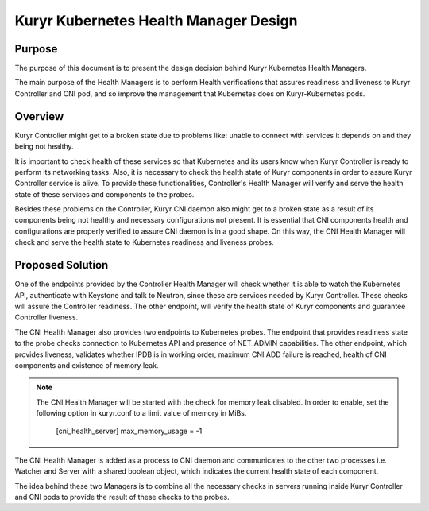 ..
      This work is licensed under a Creative Commons Attribution 3.0 Unported
      License.

      http://creativecommons.org/licenses/by/3.0/legalcode

      Convention for heading levels in Neutron devref:
      =======  Heading 0 (reserved for the title in a document)
      -------  Heading 1
      ~~~~~~~  Heading 2
      +++++++  Heading 3
      '''''''  Heading 4
      (Avoid deeper levels because they do not render well.)

======================================
Kuryr Kubernetes Health Manager Design
======================================


Purpose
-------
The purpose of this document is to present the design decision behind
Kuryr Kubernetes Health Managers.

The main purpose of the Health Managers is to perform Health verifications that
assures readiness and liveness to Kuryr Controller and CNI pod, and so improve
the management that Kubernetes does on Kuryr-Kubernetes pods.

Overview
--------

Kuryr Controller might get to a broken state due to problems like:
unable to connect with services it depends on and they being not healthy.

It is important to check health of these services so that Kubernetes and
its users know when Kuryr Controller is ready to perform its networking
tasks. Also, it is necessary to check the health state of Kuryr components in
order to assure Kuryr Controller service is alive. To provide these
functionalities, Controller's Health Manager will verify and serve the health
state of these services and components to the probes.

Besides these problems on the Controller, Kuryr CNI daemon also might get to a
broken state as a result of its components being not healthy and necessary
configurations not present. It is essential that CNI components health and
configurations are properly verified to assure CNI daemon is in a good shape.
On this way, the CNI Health Manager will check and serve the health state to
Kubernetes readiness and liveness probes.

Proposed Solution
-----------------
One of the endpoints provided by the Controller Health Manager will check
whether it is able to watch the Kubernetes API, authenticate with Keystone
and talk to Neutron, since these are services needed by Kuryr Controller.
These checks will assure the Controller readiness. The other endpoint, will
verify the health state of Kuryr components and guarantee Controller liveness.

The CNI Health Manager also provides two endpoints to Kubernetes probes.
The endpoint that provides readiness state to the probe checks connection
to Kubernetes API and presence of NET_ADMIN capabilities. The other endpoint,
which provides liveness, validates whether IPDB is in working order, maximum
CNI ADD failure is reached, health of CNI components and existence of memory
leak.

.. note::
  The CNI Health Manager will be started with the check for memory leak
  disabled. In order to enable, set the following option in kuryr.conf to a
  limit value of memory in MiBs.

    [cni_health_server]
    max_memory_usage = -1

The CNI Health Manager is added as a process to CNI daemon and communicates
to the other two processes i.e. Watcher and Server with a shared boolean
object, which indicates the current health state of each component.

The idea behind these two Managers is to combine all the necessary checks in
servers running inside Kuryr Controller and CNI pods to provide the result of
these checks to the probes.
